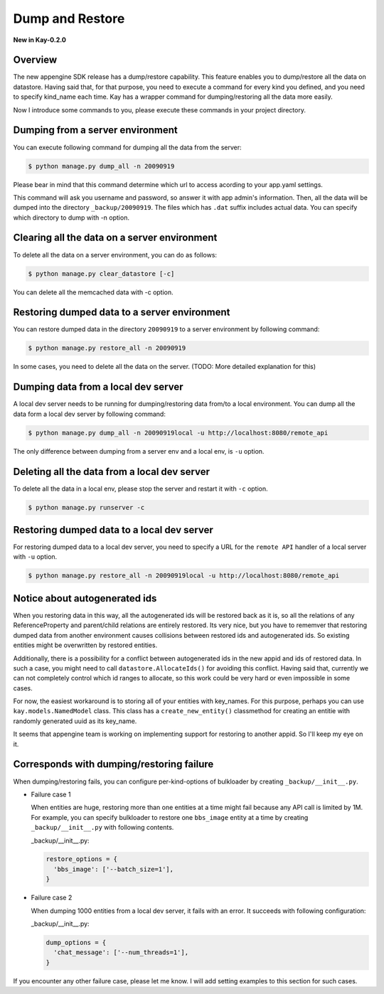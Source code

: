 ================
Dump and Restore
================

**New in Kay-0.2.0**

Overview
--------

The new appengine SDK release has a dump/restore capability. This
feature enables you to dump/restore all the data on datastore. Having
said that, for that purpose, you need to execute a command for every
kind you defined, and you need to specify kind_name each time. Kay has
a wrapper command for dumping/restoring all the data more easily.

Now I introduce some commands to you, please execute these commands in
your project directory.


Dumping from a server environment
---------------------------------

You can execute following command for dumping all the data from the
server:

.. code-block:: bash

  $ python manage.py dump_all -n 20090919

Please bear in mind that this command determine which url to access
acording to your app.yaml settings.

This command will ask you username and password, so answer it with app
admin's information. Then, all the data will be dumped into the
directory ``_backup/20090919``. The files which has ``.dat`` suffix
includes actual data. You can specify which directory to dump with -n
option.


Clearing all the data on a server environment
---------------------------------------------

To delete all the data on a server environment, you can do as follows:

.. code-block:: bash

  $ python manage.py clear_datastore [-c]

You can delete all the memcached data with -c option.


Restoring dumped data to a server environment
---------------------------------------------

You can restore dumped data in the directory ``20090919`` to a server
environment by following command:

.. code-block:: bash

  $ python manage.py restore_all -n 20090919

In some cases, you need to delete all the data on the server.
(TODO: More detailed explanation for this)


Dumping data from a local dev server
------------------------------------

A local dev server needs to be running for dumping/restoring data
from/to a local environment. You can dump all the data form a local
dev server by following command:

.. code-block:: bash

  $ python manage.py dump_all -n 20090919local -u http://localhost:8080/remote_api

The only difference between dumping from a server env and a local env,
is ``-u`` option. 

Deleting all the data from a local dev server
---------------------------------------------

To delete all the data in a local env, please stop the server and
restart it with ``-c`` option.

.. code-block:: bash

  $ python manage.py runserver -c


Restoring dumped data to a local dev server
-------------------------------------------

For restoring dumped data to a local dev server, you need to specify a
URL for the ``remote API`` handler of a local server with ``-u``
option.

.. code-block:: bash

  $ python manage.py restore_all -n 20090919local -u http://localhost:8080/remote_api


Notice about autogenerated ids
------------------------------

When you restoring data in this way, all the autogenerated ids will be
restored back as it is, so all the relations of any ReferenceProperty
and parent/child relations are entirely restored. Its very nice, but
you have to rememver that restoring dumped data from another
environment causes collisions between restored ids and autogenerated
ids. So existing entities might be overwritten by restored
entities. 

Additionally, there is a possibility for a conflict between
autogenerated ids in the new appid and ids of restored data. In such a
case, you might need to call ``datastore.AllocateIds()`` for avoiding
this conflict. Having said that, currently we can not completely
control which id ranges to allocate, so this work could be very hard
or even impossible in some cases.

For now, the easiest workaround is to storing all of your entities
with key_names. For this purpose, perhaps you can use
``kay.models.NamedModel`` class. This class has a
``create_new_entity()`` classmethod for creating an entitie with
randomly generated uuid as its key_name.

It seems that appengine team is working on implementing support for
restoring to another appid. So I'll keep my eye on it.

Corresponds with dumping/restoring failure
------------------------------------------

When dumping/restoring fails, you can configure per-kind-options of
bulkloader by creating ``_backup/__init__.py``.

* Failure case 1

  When entities are huge, restoring more than one entities at a time
  might fail because any API call is limited by 1M. For example, you
  can specify bulkloader to restore one ``bbs_image`` entity at a time
  by creating ``_backup/__init__.py`` with following contents.

  _backup/__init__.py:

  .. code-block:: python

    restore_options = {
      'bbs_image': ['--batch_size=1'],
    }

* Failure case 2

  When dumping 1000 entities from a local dev server, it fails with an
  error. It succeeds with following configuration:

  _backup/__init__.py:

  .. code-block:: python
  
    dump_options = {
      'chat_message': ['--num_threads=1'],
    }

If you encounter any other failure case, please let me know. I will
add setting examples to this section for such cases.